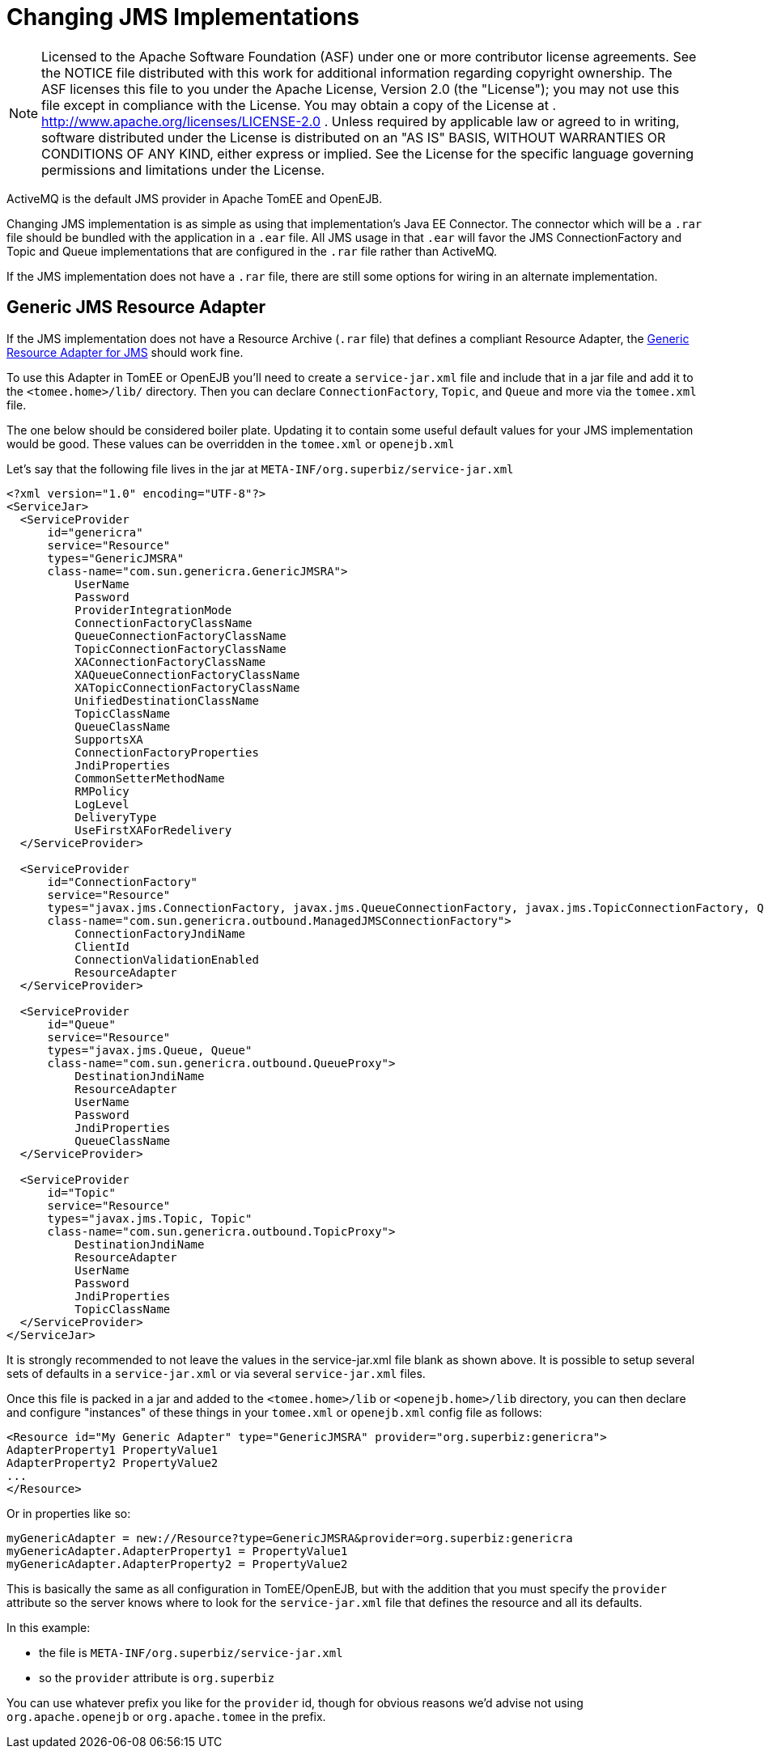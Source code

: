 = Changing JMS Implementations
:index-group: Configuration
:jbake-date: 2018-12-05
:jbake-type: page
:jbake-status: published

NOTE: Licensed to the Apache Software
Foundation (ASF) under one or more contributor license agreements. See
the NOTICE file distributed with this work for additional information
regarding copyright ownership. The ASF licenses this file to you under
the Apache License, Version 2.0 (the "License"); you may not use this
file except in compliance with the License. You may obtain a copy of the
License at . http://www.apache.org/licenses/LICENSE-2.0 . Unless
required by applicable law or agreed to in writing, software distributed
under the License is distributed on an "AS IS" BASIS, WITHOUT WARRANTIES
OR CONDITIONS OF ANY KIND, either express or implied. See the License
for the specific language governing permissions and limitations under
the License.

ActiveMQ is the default JMS provider in Apache TomEE and OpenEJB.

Changing JMS implementation is as simple as using that implementation's
Java EE Connector. The connector which will be a `.rar` file should be
bundled with the application in a `.ear` file. All JMS usage in that
`.ear` will favor the JMS ConnectionFactory and Topic and Queue
implementations that are configured in the `.rar` file rather than
ActiveMQ.

If the JMS implementation does not have a `.rar` file, there are still
some options for wiring in an alternate implementation.

== Generic JMS Resource Adapter

If the JMS implementation does not have a Resource Archive (`.rar` file)
that defines a compliant Resource Adapter, the
http://genericjmsra.java.net/[Generic Resource Adapter for JMS] should
work fine.

To use this Adapter in TomEE or OpenEJB you'll need to create a
`service-jar.xml` file and include that in a jar file and add it to the
`<tomee.home>/lib/` directory. Then you can declare `ConnectionFactory`,
`Topic`, and `Queue` and more via the `tomee.xml` file.

The one below should be considered boiler plate. Updating it to contain
some useful default values for your JMS implementation would be good.
These values can be overridden in the `tomee.xml` or `openejb.xml`

Let's say that the following file lives in the jar at
`META-INF/org.superbiz/service-jar.xml`

[source,xml]
----
<?xml version="1.0" encoding="UTF-8"?>
<ServiceJar>
  <ServiceProvider
      id="genericra"
      service="Resource"
      types="GenericJMSRA"
      class-name="com.sun.genericra.GenericJMSRA">
          UserName
          Password
          ProviderIntegrationMode
          ConnectionFactoryClassName
          QueueConnectionFactoryClassName
          TopicConnectionFactoryClassName
          XAConnectionFactoryClassName
          XAQueueConnectionFactoryClassName
          XATopicConnectionFactoryClassName
          UnifiedDestinationClassName
          TopicClassName
          QueueClassName
          SupportsXA
          ConnectionFactoryProperties
          JndiProperties
          CommonSetterMethodName
          RMPolicy
          LogLevel
          DeliveryType
          UseFirstXAForRedelivery
  </ServiceProvider>

  <ServiceProvider
      id="ConnectionFactory"
      service="Resource"
      types="javax.jms.ConnectionFactory, javax.jms.QueueConnectionFactory, javax.jms.TopicConnectionFactory, QueueConnectionFactory, TopicConnectionFactory"
      class-name="com.sun.genericra.outbound.ManagedJMSConnectionFactory">
          ConnectionFactoryJndiName
          ClientId
          ConnectionValidationEnabled
          ResourceAdapter
  </ServiceProvider>

  <ServiceProvider
      id="Queue"
      service="Resource"
      types="javax.jms.Queue, Queue"
      class-name="com.sun.genericra.outbound.QueueProxy">
          DestinationJndiName
          ResourceAdapter
          UserName
          Password
          JndiProperties
          QueueClassName
  </ServiceProvider>

  <ServiceProvider
      id="Topic"
      service="Resource"
      types="javax.jms.Topic, Topic"
      class-name="com.sun.genericra.outbound.TopicProxy">
          DestinationJndiName
          ResourceAdapter
          UserName
          Password
          JndiProperties
          TopicClassName
  </ServiceProvider>
</ServiceJar>
----

It is strongly recommended to not leave the values in the
service-jar.xml file blank as shown above. It is possible to setup
several sets of defaults in a `service-jar.xml` or via several
`service-jar.xml` files.

Once this file is packed in a jar and added to the `<tomee.home>/lib` or
`<openejb.home>/lib` directory, you can then declare and configure
"instances" of these things in your `tomee.xml` or `openejb.xml` config
file as follows:

[source,xml]
----
<Resource id="My Generic Adapter" type="GenericJMSRA" provider="org.superbiz:genericra">
AdapterProperty1 PropertyValue1
AdapterProperty2 PropertyValue2
...
</Resource>
----

Or in properties like so:

[source,properties]
----
myGenericAdapter = new://Resource?type=GenericJMSRA&provider=org.superbiz:genericra
myGenericAdapter.AdapterProperty1 = PropertyValue1
myGenericAdapter.AdapterProperty2 = PropertyValue2
----

This is basically the same as all configuration in TomEE/OpenEJB, but
with the addition that you must specify the `provider` attribute so the
server knows where to look for the `service-jar.xml` file that defines
the resource and all its defaults.

In this example:

* the file is `META-INF/org.superbiz/service-jar.xml`
* so the `provider` attribute is `org.superbiz`

You can use whatever prefix you like for the `provider` id, though for
obvious reasons we'd advise not using `org.apache.openejb` or
`org.apache.tomee` in the prefix.
